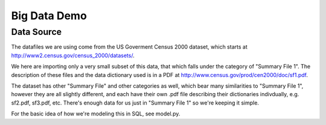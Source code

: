 =============
Big Data Demo
=============

Data Source
===========

The datafiles we are using come from the US Goverment Census 2000 dataset,
which starts at http://www2.census.gov/census_2000/datasets/.

We here are importing only a very small subset of this data, that which
falls under the category of "Summary File 1".   The description of these
files and the data dictionary used is in a PDF at
http://www.census.gov/prod/cen2000/doc/sf1.pdf.

The dataset has other "Summary File" and other categories as well, which
bear many similarities to "Summary File 1", however they are all slightly
different, and each have their own .pdf file describing their dictionaries
indivdually, e.g. sf2.pdf, sf3.pdf, etc.   There's enough data for us
just in "Summary File 1" so we're keeping it simple.

For the basic idea of how we're modeling this in SQL, see model.py.